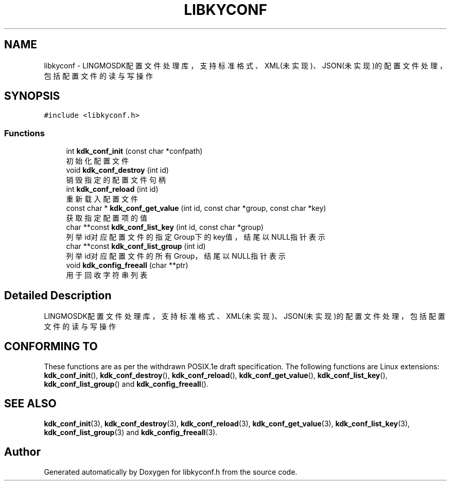 .TH "LIBKYCONF" 3 "Fri Sep 22 2023" "My Project" \" -*- nroff -*-
.ad l
.nh
.SH NAME
libkyconf \- LINGMOSDK配置文件处理库，支持标准格式、XML(未实现)、JSON(未实现)的配置文件处理，包括配置文件的读与写操作  

.SH SYNOPSIS
.br
.PP
\fC#include <libkyconf\&.h>\fP
.br

.SS "Functions"

.in +1c
.ti -1c
.RI "int \fBkdk_conf_init\fP (const char *confpath)"
.br
.RI "初始化配置文件 "
.ti -1c
.RI "void \fBkdk_conf_destroy\fP (int id)"
.br
.RI "销毁指定的配置文件句柄 "
.ti -1c
.RI "int \fBkdk_conf_reload\fP (int id)"
.br
.RI "重新载入配置文件 "
.ti -1c
.RI "const char * \fBkdk_conf_get_value\fP (int id, const char *group, const char *key)"
.br
.RI "获取指定配置项的值 "
.ti -1c
.RI "char **const \fBkdk_conf_list_key\fP (int id, const char *group)"
.br
.RI "列举id对应配置文件的指定Group下的key值，结尾以NULL指针表示 "
.ti -1c
.RI "char **const \fBkdk_conf_list_group\fP (int id)"
.br
.RI "列举id对应配置文件的所有Group，结尾以NULL指针表示 "
.ti -1c
.RI "void \fBkdk_config_freeall\fP (char **ptr)"
.br
.RI "用于回收字符串列表 "
.in -1c
.SH "Detailed Description"
.PP 
LINGMOSDK配置文件处理库，支持标准格式、XML(未实现)、JSON(未实现)的配置文件处理，包括配置文件的读与写操作 

.SH "CONFORMING TO"
These functions are as per the withdrawn POSIX.1e draft specification.
The following functions are Linux extensions:
.BR kdk_conf_init (),
.BR kdk_conf_destroy (),
.BR kdk_conf_reload (),
.BR kdk_conf_get_value (),
.BR kdk_conf_list_key (),
.BR kdk_conf_list_group ()
and
.BR kdk_config_freeall ().
.SH "SEE ALSO"
.BR kdk_conf_init (3),
.BR kdk_conf_destroy (3),
.BR kdk_conf_reload (3),
.BR kdk_conf_get_value (3),
.BR kdk_conf_list_key (3),
.BR kdk_conf_list_group (3)
and
.BR kdk_config_freeall (3).

.SH "Author"
.PP 
Generated automatically by Doxygen for libkyconf.h from the source code\&.
